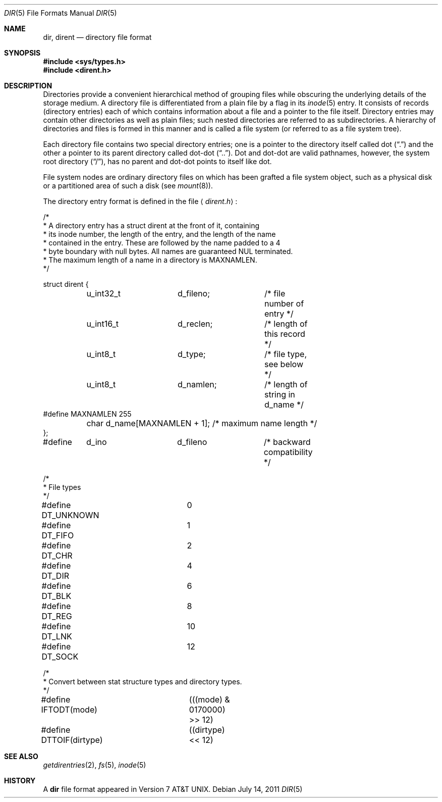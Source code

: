 .\"	$OpenBSD: src/share/man/man5/dir.5,v 1.16 2012/04/13 08:20:15 matthew Exp $
.\"
.\" Copyright (c) 1983, 1991, 1993
.\"	The Regents of the University of California.  All rights reserved.
.\"
.\" Redistribution and use in source and binary forms, with or without
.\" modification, are permitted provided that the following conditions
.\" are met:
.\" 1. Redistributions of source code must retain the above copyright
.\"    notice, this list of conditions and the following disclaimer.
.\" 2. Redistributions in binary form must reproduce the above copyright
.\"    notice, this list of conditions and the following disclaimer in the
.\"    documentation and/or other materials provided with the distribution.
.\" 3. Neither the name of the University nor the names of its contributors
.\"    may be used to endorse or promote products derived from this software
.\"    without specific prior written permission.
.\"
.\" THIS SOFTWARE IS PROVIDED BY THE REGENTS AND CONTRIBUTORS ``AS IS'' AND
.\" ANY EXPRESS OR IMPLIED WARRANTIES, INCLUDING, BUT NOT LIMITED TO, THE
.\" IMPLIED WARRANTIES OF MERCHANTABILITY AND FITNESS FOR A PARTICULAR PURPOSE
.\" ARE DISCLAIMED.  IN NO EVENT SHALL THE REGENTS OR CONTRIBUTORS BE LIABLE
.\" FOR ANY DIRECT, INDIRECT, INCIDENTAL, SPECIAL, EXEMPLARY, OR CONSEQUENTIAL
.\" DAMAGES (INCLUDING, BUT NOT LIMITED TO, PROCUREMENT OF SUBSTITUTE GOODS
.\" OR SERVICES; LOSS OF USE, DATA, OR PROFITS; OR BUSINESS INTERRUPTION)
.\" HOWEVER CAUSED AND ON ANY THEORY OF LIABILITY, WHETHER IN CONTRACT, STRICT
.\" LIABILITY, OR TORT (INCLUDING NEGLIGENCE OR OTHERWISE) ARISING IN ANY WAY
.\" OUT OF THE USE OF THIS SOFTWARE, EVEN IF ADVISED OF THE POSSIBILITY OF
.\" SUCH DAMAGE.
.\"
.\"     @(#)dir.5	8.4 (Berkeley) 5/3/95
.\"
.Dd $Mdocdate: July 14 2011 $
.Dt DIR 5
.Os
.Sh NAME
.Nm dir ,
.Nm dirent
.Nd directory file format
.Sh SYNOPSIS
.Fd #include <sys/types.h>
.Fd #include <dirent.h>
.Sh DESCRIPTION
Directories provide a convenient hierarchical method of grouping
files while obscuring the underlying details of the storage medium.
A directory file is differentiated from a plain file by a flag in its
.Xr inode 5
entry.
It consists of records (directory entries) each of which contains
information about a file and a pointer to the file itself.
Directory entries may contain other directories as well as plain files;
such nested directories are referred to as subdirectories.
A hierarchy of directories and files is formed in this manner
and is called a file system (or referred to as a file system tree).
.\" An entry in this tree,
.\" nested or not nested,
.\" is a pathname.
.Pp
Each directory file contains two special directory entries; one is a pointer
to the directory itself called dot
.Pq Dq \&.
and the other a pointer to its parent directory called dot-dot
.Pq Dq \&.. .
Dot and dot-dot are valid pathnames, however, the system root directory
.Pq Dq / ,
has no parent and dot-dot points to itself like dot.
.Pp
File system nodes are ordinary directory files on which has
been grafted a file system object, such as a physical disk or a
partitioned area of such a disk (see
.Xr mount 8 ) .
.Pp
The directory entry format is defined in the file
.Aq Pa dirent.h :
.Bd -literal
/*
 * A directory entry has a struct dirent at the front of it, containing
 * its inode number, the length of the entry, and the length of the name
 * contained in the entry.  These are followed by the name padded to a 4
 * byte boundary with null bytes.  All names are guaranteed NUL terminated.
 * The maximum length of a name in a directory is MAXNAMLEN.
 */

struct dirent {
	u_int32_t	d_fileno;	/* file number of entry */
	u_int16_t	d_reclen;	/* length of this record */
	u_int8_t	d_type;		/* file type, see below */
	u_int8_t	d_namlen;	/* length of string in d_name */
#define MAXNAMLEN       255
	char    d_name[MAXNAMLEN + 1];  /* maximum name length */
};

#define	d_ino		d_fileno	/* backward compatibility */

/*
 * File types
 */
#define DT_UNKNOWN	0
#define DT_FIFO		1
#define DT_CHR		2
#define DT_DIR		4
#define DT_BLK		6
#define DT_REG		8
#define DT_LNK		10
#define DT_SOCK		12

/*
 * Convert between stat structure types and directory types.
 */
#define IFTODT(mode)	(((mode) & 0170000) >> 12)
#define DTTOIF(dirtype)	((dirtype) << 12)
.Ed
.Sh SEE ALSO
.Xr getdirentries 2 ,
.Xr fs 5 ,
.Xr inode 5
.Sh HISTORY
A
.Nm dir
file format appeared in
.At v7 .
